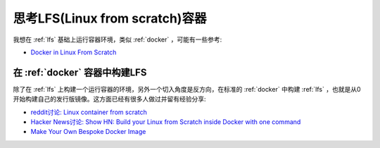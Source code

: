 .. _think_lfs_container:

=================================
思考LFS(Linux from scratch)容器
=================================

我想在 :ref:`lfs` 基础上运行容器环境，类似 :ref:`docker` ，可能有一些参考:

- `Docker in Linux From Scratch <https://www.linuxquestions.org/questions/linux-from-scratch-13/docker-in-linux-from-scratch-4175612279/>`_

在 :ref:`docker` 容器中构建LFS
================================

除了在 :ref:`lfs` 上构建一个运行容器的环境，另外一个切入角度是反方向，在标准的 :ref:`docker` 中构建 :ref:`lfs` ，也就是从0开始构建自己的发行版镜像。这方面已经有很多人做过并留有经验分享:

- `reddit讨论: Linux container from scratch <https://www.reddit.com/r/docker/comments/1h90e6o/linux_container_from_scratch/>`_
- `Hacker News讨论: Show HN: Build your Linux from Scratch inside Docker with one command <https://news.ycombinator.com/item?id=15909604>`_
- `Make Your Own Bespoke Docker Image <https://zwischenzugs.com/2015/01/12/make-your-own-bespoke-docker-image/>`_
